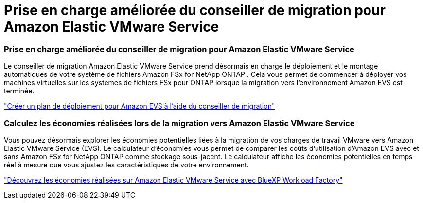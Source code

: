 = Prise en charge améliorée du conseiller de migration pour Amazon Elastic VMware Service
:allow-uri-read: 




=== Prise en charge améliorée du conseiller de migration pour Amazon Elastic VMware Service

Le conseiller de migration Amazon Elastic VMware Service prend désormais en charge le déploiement et le montage automatiques de votre système de fichiers Amazon FSx for NetApp ONTAP . Cela vous permet de commencer à déployer vos machines virtuelles sur les systèmes de fichiers FSx pour ONTAP lorsque la migration vers l'environnement Amazon EVS est terminée.

https://docs.netapp.com/us-en/workload-vmware/launch-migration-advisor-evs-manual.html["Créer un plan de déploiement pour Amazon EVS à l'aide du conseiller de migration"]



=== Calculez les économies réalisées lors de la migration vers Amazon Elastic VMware Service

Vous pouvez désormais explorer les économies potentielles liées à la migration de vos charges de travail VMware vers Amazon Elastic VMware Service (EVS). Le calculateur d'économies vous permet de comparer les coûts d'utilisation d'Amazon EVS avec et sans Amazon FSx for NetApp ONTAP comme stockage sous-jacent. Le calculateur affiche les économies potentielles en temps réel à mesure que vous ajustez les caractéristiques de votre environnement.

https://docs.netapp.com/us-en/workload-vmware/calculate-evs-savings.html["Découvrez les économies réalisées sur Amazon Elastic VMware Service avec BlueXP Workload Factory"]

